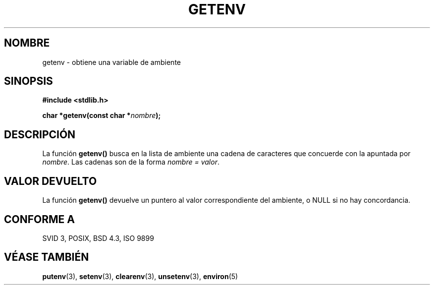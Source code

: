 .\" Copyright 1993 David Metcalfe (david@prism.demon.co.uk)
.\"
.\" Permission is granted to make and distribute verbatim copies of this
.\" manual provided the copyright notice and this permission notice are
.\" preserved on all copies.
.\"
.\" Permission is granted to copy and distribute modified versions of this
.\" manual under the conditions for verbatim copying, provided that the
.\" entire resulting derived work is distributed under the terms of a
.\" permission notice identical to this one
.\" 
.\" Since the Linux kernel and libraries are constantly changing, this
.\" manual page may be incorrect or out-of-date.  The author(s) assume no
.\" responsibility for errors or omissions, or for damages resulting from
.\" the use of the information contained herein.  The author(s) may not
.\" have taken the same level of care in the production of this manual,
.\" which is licensed free of charge, as they might when working
.\" professionally.
.\" 
.\" Formatted or processed versions of this manual, if unaccompanied by
.\" the source, must acknowledge the copyright and authors of this work.
.\"
.\" References consulted:
.\"     Linux libc source code
.\"     Lewine's _POSIX Programmer's Guide_ (O'Reilly & Associates, 1991)
.\"     386BSD man pages
.\" Modified Sat Jul 24 19:30:29 1993 by Rik Faith (faith@cs.unc.edu)
.\" Modified Fri Feb 14 21:47:50 1997 by Andries Brouwer (aeb@cwi.nl)
.\" Translated into Spanish Mon Jan 26 1998 by Gerardo Aburruzaga
.\" García <gerardo.aburruzaga@uca.es>
.\"
.TH GETENV 3  "3 Abril 1993" "GNU" "Manual del Programador de Linux"
.SH NOMBRE
getenv \- obtiene una variable de ambiente
.SH SINOPSIS
.nf
.B #include <stdlib.h>
.sp
.BI "char *getenv(const char *" nombre );
.fi
.SH DESCRIPCIÓN
La función \fBgetenv()\fP busca en la lista de ambiente una cadena de
caracteres que concuerde con la apuntada por \fInombre\fP. Las cadenas
son de la forma \fInombre = valor\fP.
.SH "VALOR DEVUELTO"
La función \fBgetenv()\fP devuelve un puntero al valor correspondiente
del ambiente, o NULL si no hay concordancia.
.SH "CONFORME A"
SVID 3, POSIX, BSD 4.3, ISO 9899
.SH "VÉASE TAMBIÉN"
.BR putenv (3),
.BR setenv (3),
.BR clearenv (3),
.BR unsetenv (3),
.BR environ (5)
